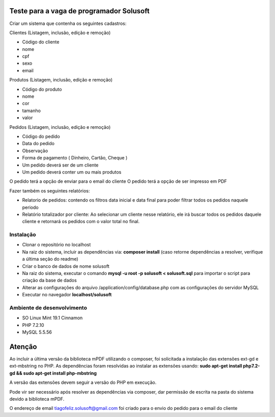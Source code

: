 #########################################
Teste para a vaga de programador Solusoft
#########################################

Criar um sistema que contenha os seguintes cadastros:

Clientes (Listagem, inclusão, edição e remoção)

-  Código do cliente
-  nome
-  cpf
-  sexo
-  email

Produtos (Listagem, inclusão, edição e remoção)

-  Código do produto
-  nome
-  cor
-  tamanho
-  valor

Pedidos (Listagem, inclusão, edição e remoção)

-  Código do pedido
-  Data do pedido
-  Observação
-  Forma de pagamento ( Dinheiro, Cartão, Cheque )

-  Um pedido deverá ser de um cliente
-  Um pedido deverá conter um ou mais produtos

O pedido terá a opção de enviar para o email do cliente
O pedido terá a opção de ser impresso em PDF

Fazer também os seguintes relatórios:

-  Relatorio de pedidos: contendo os filtros data inicial e data final para poder filtrar todos os pedidos naquele periodo
-  Relatório totalizador por cliente: Ao selecionar um cliente nesse relatório, ele irá buscar todos os pedidos daquele cliente e retornará os pedidos com o valor total no final.

**********
Instalação
**********

-  Clonar o repositório no localhost
-  Na raiz do sistema, incluir as dependências via: **composer install** (caso retorne dependências a resolver, verifique a última seção do readme)
-  Criar o banco de dados de nome solusoft
-  Na raiz do sistema, executar o comando **mysql -u root -p solusoft < solusoft.sql** para importar o script para criação da base de dados
-  Alterar as configurações do arquivo /application/config/database.php com as configurações do servidor MySQL
-  Executar no navegador **localhost/solusoft**

***************************
Ambiente de desenvolvimento
***************************

-  SO Linux Mint 19.1 Cinnamon
-  PHP 7.2.10
-  MySQL 5.5.56

#######
Atenção
#######

Ao incluir a última versão da biblioteca mPDF utilizando o composer, foi solicitada a instalação das extensões ext-gd e ext-mbstring no PHP.
As dependências foram resolvidas ao instalar as extensões usando: **sudo apt-get install php7.2-gd && sudo apt-get install php-mbstring**

A versão das extensões devem seguir a versão do PHP em execução.

Pode vir ser necessário após resolver as dependências via composer, dar permissão de escrita na pasta do sistema devido a biblioteca mPDF.

O endereço de email tiagofeliz.solusoft@gmail.com foi criado para o envio do pedido para o email do cliente
